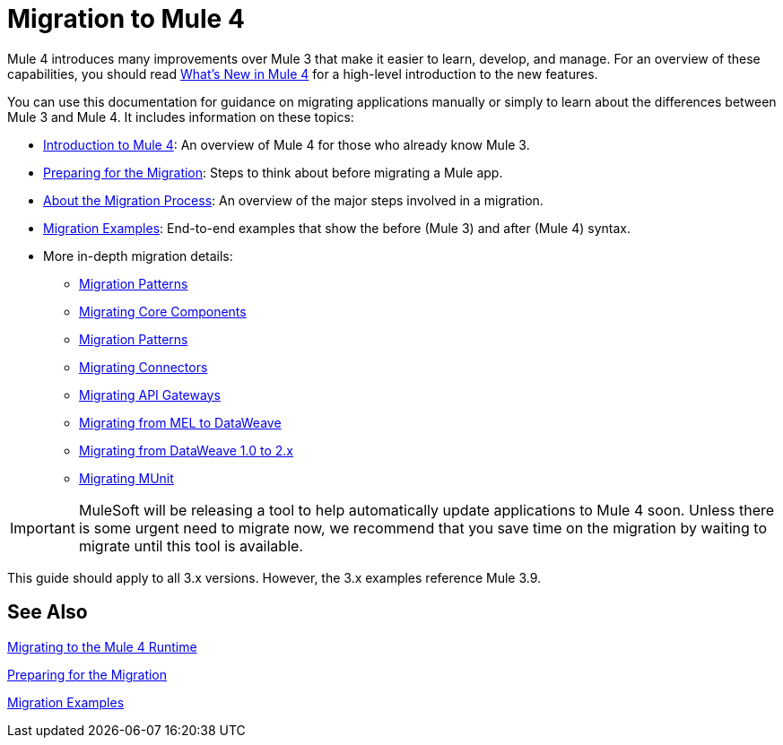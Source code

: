 // author: Dan D
= Migration to Mule 4

Mule 4 introduces many improvements over Mule 3 that make it easier to learn,
develop, and manage. For an overview of these capabilities, you should read
link:/mule-user-guide/4.0/mule-runtime-updates[What's New in Mule 4] for a high-level introduction to the new features.

You can use this documentation for guidance on migrating applications manually or simply to learn about the differences between Mule 3 and Mule 4. It includes information on these topics:

* link:intro-overview[Introduction to Mule 4]: An overview of Mule 4 for those who already know Mule 3.
* link:migration-prep[Preparing for the Migration]: Steps to think about before migrating a Mule app.
* link:migration-process[About the Migration Process]: An overview of the major steps involved in a migration.
* link:migration-examples[Migration Examples]: End-to-end examples that show the before (Mule 3) and after (Mule 4) syntax.
* More in-depth migration details:
 ** link:migration-patterns[Migration Patterns]
 ** link:migration-core[Migrating Core Components]
 ** link:migration-patterns[Migration Patterns]
 ** link:migration-connectors[Migrating Connectors]
 ** link:migration-api-gateways[Migrating API Gateways]
 ** link:migration-mel[Migrating from MEL to DataWeave]
 ** link:migration-dataweave[Migrating from DataWeave 1.0 to 2.x]
 ** link:migration-munit[Migrating MUnit]
+
// ** link:migration-devkit-to-mule-sdk[Migrating DevKit to the Mule SDK]

IMPORTANT: MuleSoft will be releasing a tool to help automatically update applications to Mule 4 soon. Unless there is some urgent need to migrate now, we recommend that you save time on the migration by waiting to migrate until this tool is available.

This guide should apply to all 3.x versions. However, the 3.x examples reference Mule 3.9.

== See Also

link:index[Migrating to the Mule 4 Runtime]

//link:/mule-runtime/4.0/mule-runtime-updates[What New in Mule 4?]

link:migration-prep[Preparing for the Migration]

link:migration-examples[Migration Examples]

////
 * link:migration-connectors[Migrating Core Connectors]
 * link:migration-connectors-noncore[Migrating Non-Core Connectors]
 * link:migration-components[Migrating Components]
 * link:migration-patterns[Migrating Common Features]
 * link:migration-testing[Testing the Migration]
 * link:migration-devkit[Migrating from DevKit to the Mule SDK]
 * link:migration-munit[Migrating Munit]
 * link:migration-other[Other Stuff to Migrate...]
////
